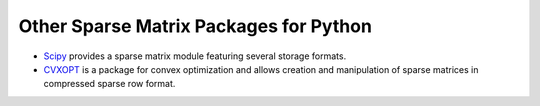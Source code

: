 .. Other sparse matrix packages out there

=======================================
Other Sparse Matrix Packages for Python
=======================================

- `Scipy <http://www.scipy.org>`_ provides a sparse matrix module featuring
  several storage formats.
- `CVXOPT <http://abel.ee.ucla.edu/cvxopt>`_ is a package for convex
  optimization and allows creation and manipulation of sparse matrices in
  compressed sparse row format.
